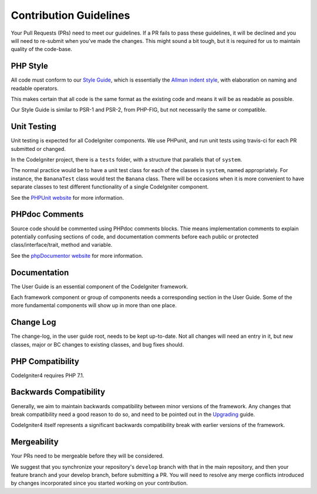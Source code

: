 =======================
Contribution Guidelines
=======================

Your Pull Requests (PRs) need to meet our guidelines. If a PR fails
to pass these guidelines, it will be declined and you will need to re-submit
when you’ve made the changes. This might sound a bit tough, but it is required
for us to maintain quality of the code-base.

PHP Style
=========

All code must conform to our `Style Guide
<./styleguide.rst>`_, which is
essentially the `Allman indent style
<https://en.wikipedia.org/wiki/Indent_style#Allman_style>`_, with
elaboration on naming and readable operators.

This makes certain that all code is the same format as the
existing code and means it will be as readable as possible.

Our Style Guide is similar to PSR-1 and PSR-2, from PHP-FIG,
but not necessarily the same or compatible.

Unit Testing
============

Unit testing is expected for all CodeIgniter components.
We use PHPunit, and run unit tests using travis-ci
for each PR submitted or changed.

In the CodeIgniter project, there is a ``tests`` folder, with a structure that
parallels that of ``system``.

The normal practice would be to have a unit test class for each of the classes
in ``system``, named appropriately. For instance, the ``BananaTest``
class would test the ``Banana`` class. There will be occasions when
it is more convenient to have separate classes to test different functionality
of a single CodeIgniter component.

See the `PHPUnit website <https://phpunit.de/>`_ for more information.

PHPdoc Comments
===============

Source code should be commented using PHPdoc comments blocks.
Thie means implementation comments to explain potentially confusing sections
of code, and documentation comments before each public or protected
class/interface/trait, method and variable.

See the `phpDocumentor website <https://phpdoc.org/>`_ for more information.

Documentation
=============

The User Guide is an essential component of the CodeIgniter framework.

Each framework component or group of components needs a corresponding
section in the User Guide. Some of the more fundamental components will
show up in more than one place.

Change Log
==========

The change-log, in the user guide root, needs to be kept up-to-date.
Not all changes will need an entry in it, but new classes, major or BC changes
to existing classes, and bug fixes should.

PHP Compatibility
=================

CodeIgniter4 requires PHP 7.1.

Backwards Compatibility
=======================

Generally, we aim to maintain backwards compatibility between minor
versions of the framework. Any changes that break compatibility need
a good reason to do so, and need to be pointed out in the
`Upgrading <https://codeigniter4.github.io/userguide/installation/upgrading.html>`_ guide.

CodeIgniter4 itself represents a significant backwards compatibility break
with earlier versions of the framework.

Mergeability
============

Your PRs need to be mergeable before they will be considered.

We suggest that you synchronize your repository's ``develop`` branch with
that in the main repository, and then your feature branch and
your develop branch, before submitting a PR.
You will need to resolve any merge conflicts introduced by changes
incorporated since you started working on your contribution.
